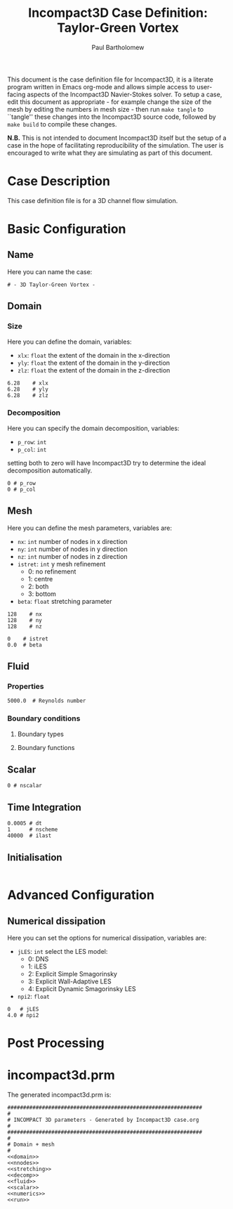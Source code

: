 # -*- mode: org -*-

#+TITLE: Incompact3D Case Definition: Taylor-Green Vortex
#+AUTHOR: Paul Bartholomew

#+OPTIONS: toc:nil

#+LATEX_HEADER: \hypersetup{colorlinks, linkcolor=red, urlcolor=blue}
#+LATEX_HEADER: \usepackage{fullpage}

#+BEGIN_ABSTRACT
This document is the case definition file for Incompact3D, it is a literate program written in Emacs
org-mode and allows simple access to user-facing aspects of the Incompact3D Navier-Stokes solver.
To setup a case, edit this document as appropriate - for example change the size of the mesh by
editing the numbers in mesh size - then run ~make tangle~ to ``tangle'' these changes into the
Incompact3D source code, followed by ~make build~ to compile these changes.

*N.B.* This is not intended to document Incompact3D itself but the setup of a case in the hope of
 facilitating reproducibility of the simulation.
The user is encouraged to write what they are simulating as part of this document.
#+END_ABSTRACT

#+TOC: headlines 2

* Case Description

This case definition file is for a 3D channel flow simulation.

#+BEGIN_LATEX
  \pagebreak
#+END_LATEX

* Basic Configuration

** Name

Here you can name the case:

#+NAME: name
#+BEGIN_SRC text
# - 3D Taylor-Green Vortex -
#+END_SRC

** Domain

*** Size

Here you can define the domain, variables:
- ~xlx~: ~float~ the extent of the domain in the x-direction
- ~yly~: ~float~ the extent of the domain in the y-direction
- ~zlz~: ~float~ the extent of the domain in the z-direction

#+NAME: domain
#+BEGIN_SRC text
6.28    # xlx
6.28    # yly
6.28    # zlz
#+END_SRC

*** Decomposition

Here you can specify the domain decomposition, variables:
- ~p_row~: ~int~
- ~p_col~: ~int~
setting both to zero will have Incompact3D try to determine the ideal decomposition automatically.

#+NAME: decomp
#+BEGIN_SRC text
0 # p_row
0 # p_col
#+END_SRC

#+BEGIN_LATEX
  \pagebreak
#+END_LATEX

** Mesh

Here you can define the mesh parameters, variables are:
- ~nx~: ~int~ number of nodes in x direction
- ~ny~: ~int~ number of nodes in y direction
- ~nz~: ~int~ number of nodes in z direction
- ~istret~: ~int~ y mesh refinement
  - 0: no refinement
  - 1: centre
  - 2: both
  - 3: bottom
- ~beta~: ~float~ stretching parameter

#+NAME: nnodes
#+BEGIN_SRC text
128    # nx
128    # ny
128    # nz
#+END_SRC

#+NAME: stretching
#+BEGIN_SRC text
0    # istret
0.0  # beta
#+END_SRC
** Fluid

#+NAME: fluid
#+BEGIN_SRC text :noweb yes :exports none
  #
  # Incompact 3D Fluid
  #
  <<fluid_prop>>
#+END_SRC

*** Properties

#+NAME: fluid_prop
#+BEGIN_SRC text
5000.0  # Reynolds number
#+END_SRC

*** Boundary conditions

**** Boundary types

**** Boundary functions

** Scalar

#+NAME: scalar
#+BEGIN_SRC text :noeweb yes :exports none
  #
  # Incompact 3D Scalar
  #
  <<nscalar>>
#+END_SRC

#+NAME: nscalar
#+BEGIN_SRC text
  0 # nscalar
#+END_SRC

** Time Integration

#+NAME: time
#+BEGIN_SRC text
0.0005 # dt
1      # nscheme
40000  # ilast
#+END_SRC

** Initialisation

#+NAME: init
#+BEGIN_SRC text
#+END_SRC

* Advanced Configuration

** Numerical dissipation

Here you can set the options for numerical dissipation, variables are:
- ~jLES~: ~int~ select the LES model:
  - 0: DNS
  - 1: iLES
  - 2: Explicit Simple Smagorinsky
  - 3: Explicit Wall-Adaptive LES
  - 4: Explicit Dynamic Smagorinsky LES
- ~npi2~: ~float~

#+NAME: dissipation
#+BEGIN_SRC text
0   # jLES
4.0 # npi2
#+END_SRC

#+BEGIN_LATEX
  \pagebreak
#+END_LATEX

* Post Processing

#+BEGIN_LATEX
  \pagebreak
#+END_LATEX

* incompact3d.prm
# This code-block generates the file ~incompact3d.prm~ - hopefully you won't have to edit it.

The generated incompact3d.prm is:

#+NAME: incompact3d.prm
#+BEGIN_SRC text :noweb yes :tangle incompact3d.prm
  ##############################################################
  #
  # INCOMPACT 3D parameters - Generated by Incompact3D case.org
  #
  ##############################################################
  #
  # Domain + mesh
  #
  <<domain>>
  <<nnodes>>
  <<stretching>>
  <<decomp>>
  <<fluid>>
  <<scalar>>
  <<numerics>>
  <<run>>
#+END_SRC

#+NAME: numerics
#+BEGIN_SRC text :noweb yes :exports none
#
# Incompact 3D Numerics
#
<<time>>
<<dissipation>>
#+END_SRC

#+NAME: gred
#+BEGIN_SRC text :noweb yes :exports none
  #
  # Incompact 3D Domain + Mesh
  #
  <<domain>>
  <<nnodes>>
  <<stretching>>
  <<decomp>>
#+END_SRC

#+BEGIN_LATEX
  \pagebreak
#+END_LATEX

* Source Code                                                      :noexport:

This section contains the source code to be tangled into Incompact3D - it should not generally be edited.
